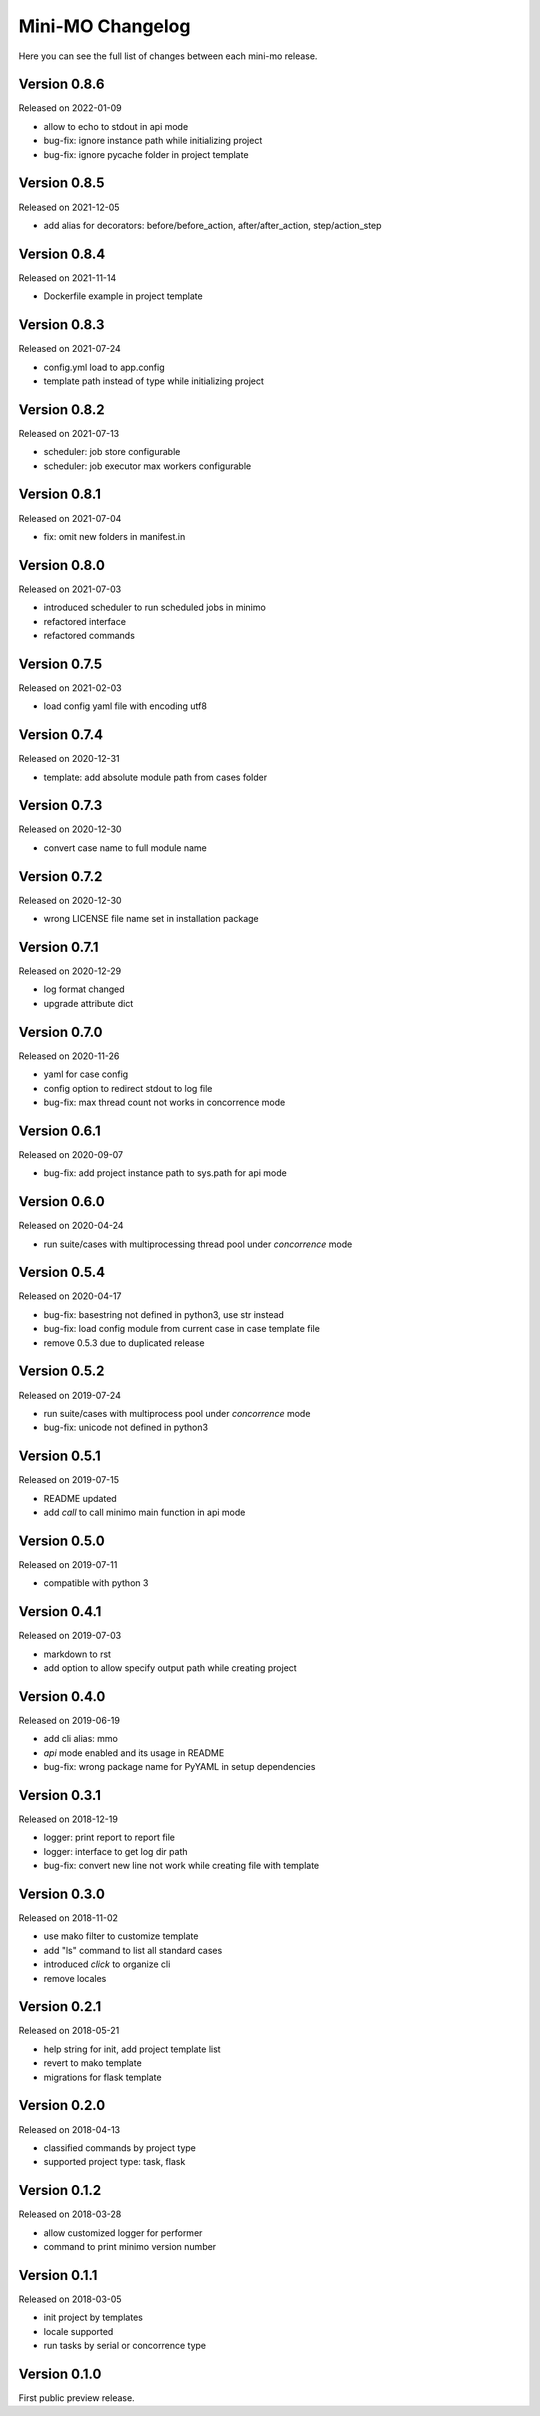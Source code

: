 Mini-MO Changelog
=================

Here you can see the full list of changes between each mini-mo release.


Version 0.8.6
-------------

Released on 2022-01-09

- allow to echo to stdout in api mode
- bug-fix: ignore instance path while initializing project
- bug-fix: ignore pycache folder in project template


Version 0.8.5
-------------

Released on 2021-12-05

- add alias for decorators: before/before_action, after/after_action, step/action_step


Version 0.8.4
-------------

Released on 2021-11-14

- Dockerfile example in project template


Version 0.8.3
-------------

Released on 2021-07-24

- config.yml load to app.config
- template path instead of type while initializing project


Version 0.8.2
-------------

Released on 2021-07-13

- scheduler: job store configurable
- scheduler: job executor max workers configurable


Version 0.8.1
-------------

Released on 2021-07-04

- fix: omit new folders in manifest.in


Version 0.8.0
-------------

Released on 2021-07-03

- introduced scheduler to run scheduled jobs in minimo
- refactored interface
- refactored commands


Version 0.7.5
-------------

Released on 2021-02-03

- load config yaml file with encoding utf8


Version 0.7.4
-------------

Released on 2020-12-31

- template: add absolute module path from cases folder


Version 0.7.3
-------------

Released on 2020-12-30

- convert case name to full module name


Version 0.7.2
-------------

Released on 2020-12-30

- wrong LICENSE file name set in installation package


Version 0.7.1
-------------

Released on 2020-12-29

- log format changed
- upgrade attribute dict


Version 0.7.0
-------------

Released on 2020-11-26

- yaml for case config
- config option to redirect stdout to log file
- bug-fix: max thread count not works in concorrence mode


Version 0.6.1
-------------

Released on 2020-09-07

- bug-fix: add project instance path to sys.path for api mode


Version 0.6.0
-------------

Released on 2020-04-24

- run suite/cases with multiprocessing thread pool under `concorrence` mode


Version 0.5.4
-------------

Released on 2020-04-17

- bug-fix: basestring not defined in python3, use str instead
- bug-fix: load config module from current case in case template file
- remove 0.5.3 due to duplicated release


Version 0.5.2
-------------

Released on 2019-07-24

- run suite/cases with multiprocess pool under `concorrence` mode
- bug-fix: unicode not defined in python3


Version 0.5.1
-------------

Released on 2019-07-15

- README updated
- add `call` to call minimo main function in api mode


Version 0.5.0
-------------

Released on 2019-07-11

- compatible with python 3


Version 0.4.1
-------------

Released on 2019-07-03

- markdown to rst
- add option to allow specify output path while creating project

Version 0.4.0
-------------

Released on 2019-06-19

- add cli alias: mmo
- `api` mode enabled and its usage in README
- bug-fix: wrong package name for PyYAML in setup dependencies


Version 0.3.1
-------------

Released on 2018-12-19

- logger: print report to report file
- logger: interface to get log dir path
- bug-fix: convert new line not work while creating file with template


Version 0.3.0
-------------

Released on 2018-11-02

- use mako filter to customize template
- add "ls" command to list all standard cases
- introduced `click` to organize cli
- remove locales


Version 0.2.1
-------------

Released on 2018-05-21

- help string for init, add project template list
- revert to mako template
- migrations for flask template


Version 0.2.0
-------------

Released on 2018-04-13

- classified commands by project type
- supported project type: task, flask


Version 0.1.2
-------------

Released on 2018-03-28

- allow customized logger for performer
- command to print minimo version number


Version 0.1.1
-------------

Released on 2018-03-05

- init project by templates
- locale supported
- run tasks by serial or concorrence type


Version 0.1.0
-------------

First public preview release.
